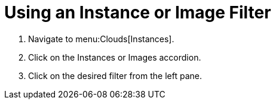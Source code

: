 = Using an Instance or Image Filter

. Navigate to menu:Clouds[Instances].
. Click on the [label]#Instances# or [label]#Images# accordion.
. Click on the desired filter from the left pane.
